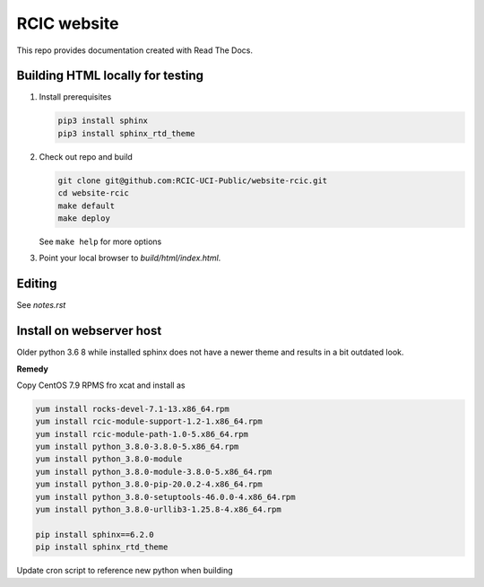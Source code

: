 
RCIC website
============

This repo provides documentation created with Read The Docs.


Building HTML locally for testing
---------------------------------

1. Install prerequisites

   .. code-block:: console

      pip3 install sphinx
      pip3 install sphinx_rtd_theme

2. Check out repo and build

   .. code-block:: console

      git clone git@github.com:RCIC-UCI-Public/website-rcic.git
      cd website-rcic
      make default
      make deploy

   See ``make help`` for more options

3. Point your local browser to `build/html/index.html`.

Editing
-------

See *notes.rst*


Install on webserver host
-------------------------

Older python 3.6 8 while installed sphinx does not have a newer 
theme and results in a bit outdated look. 

**Remedy**

Copy CentOS 7.9 RPMS fro xcat and install as 

.. code-block:: console

   yum install rocks-devel-7.1-13.x86_64.rpm
   yum install rcic-module-support-1.2-1.x86_64.rpm
   yum install rcic-module-path-1.0-5.x86_64.rpm
   yum install python_3.8.0-3.8.0-5.x86_64.rpm
   yum install python_3.8.0-module
   yum install python_3.8.0-module-3.8.0-5.x86_64.rpm
   yum install python_3.8.0-pip-20.0.2-4.x86_64.rpm 
   yum install python_3.8.0-setuptools-46.0.0-4.x86_64.rpm
   yum install python_3.8.0-urllib3-1.25.8-4.x86_64.rpm
   
   pip install sphinx==6.2.0
   pip install sphinx_rtd_theme

Update cron script to reference new python when building



